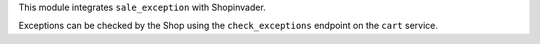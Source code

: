 This module integrates ``sale_exception`` with Shopinvader.

Exceptions can be checked by the Shop using the ``check_exceptions`` endpoint
on the ``cart`` service.
